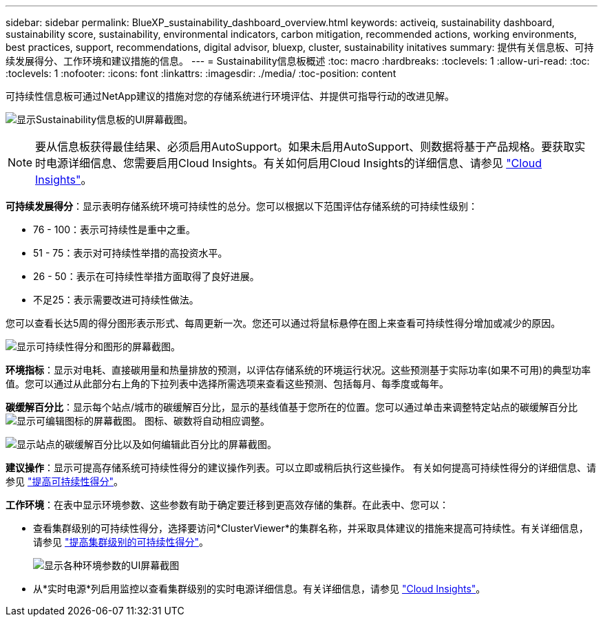 ---
sidebar: sidebar 
permalink: BlueXP_sustainability_dashboard_overview.html 
keywords: activeiq, sustainability dashboard, sustainability score, sustainability, environmental indicators, carbon mitigation, recommended actions, working environments, best practices, support, recommendations,  digital advisor, bluexp, cluster, sustainability initatives 
summary: 提供有关信息板、可持续发展得分、工作环境和建议措施的信息。 
---
= Sustainability信息板概述
:toc: macro
:hardbreaks:
:toclevels: 1
:allow-uri-read: 
:toc: 
:toclevels: 1
:nofooter: 
:icons: font
:linkattrs: 
:imagesdir: ./media/
:toc-position: content


[role="lead"]
可持续性信息板可通过NetApp建议的措施对您的存储系统进行环境评估、并提供可指导行动的改进见解。

image:get_started_sustainability_dashboard.png["显示Sustainability信息板的UI屏幕截图。"]


NOTE: 要从信息板获得最佳结果、必须启用AutoSupport。如果未启用AutoSupport、则数据将基于产品规格。要获取实时电源详细信息、您需要启用Cloud Insights。有关如何启用Cloud Insights的详细信息、请参见 link:https://docs.netapp.com/us-en/cloudinsights/task_getting_started_with_cloud_insights.html["Cloud Insights"^]。

*可持续发展得分*：显示表明存储系统环境可持续性的总分。您可以根据以下范围评估存储系统的可持续性级别：

* 76 - 100：表示可持续性是重中之重。
* 51 - 75：表示对可持续性举措的高投资水平。
* 26 - 50：表示在可持续性举措方面取得了良好进展。
* 不足25：表示需要改进可持续性做法。


您可以查看长达5周的得分图形表示形式、每周更新一次。您还可以通过将鼠标悬停在图上来查看可持续性得分增加或减少的原因。

image:sustainability_score.png["显示可持续性得分和图形的屏幕截图。"]

*环境指标*：显示对电耗、直接碳用量和热量排放的预测，以评估存储系统的环境运行状况。这些预测基于实际功率(如果不可用)的典型功率值。您可以通过从此部分右上角的下拉列表中选择所需选项来查看这些预测、包括每月、每季度或每年。

*碳缓解百分比*：显示每个站点/城市的碳缓解百分比，显示的基线值基于您所在的位置。您可以通过单击来调整特定站点的碳缓解百分比 image:edit_icon_1.png["显示可编辑图标的屏幕截图。"] 图标、碳数将自动相应调整。

image:carbon_mitigation_percentage.png["显示站点的碳缓解百分比以及如何编辑此百分比的屏幕截图。"]

*建议操作*：显示可提高存储系统可持续性得分的建议操作列表。可以立即或稍后执行这些操作。
有关如何提高可持续性得分的详细信息、请参见 link:improve_sustainability_score.html["提高可持续性得分"]。

*工作环境*：在表中显示环境参数、这些参数有助于确定要迁移到更高效存储的集群。在此表中、您可以：

* 查看集群级别的可持续性得分，选择要访问*ClusterViewer*的集群名称，并采取具体建议的措施来提高可持续性。有关详细信息，请参见 link:improve_sustainability_score.html["提高集群级别的可持续性得分"]。
+
image:working_environments.png["显示各种环境参数的UI屏幕截图"]

* 从*实时电源*列启用监控以查看集群级别的实时电源详细信息。有关详细信息，请参见 link:https://docs.netapp.com/us-en/cloudinsights/task_getting_started_with_cloud_insights.html["Cloud Insights"^]。

